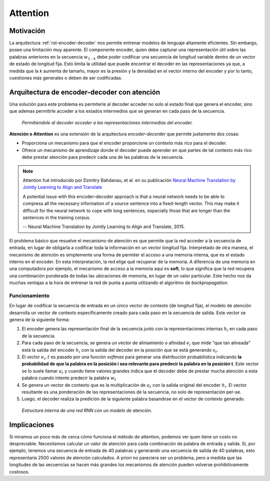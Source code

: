 Attention
=========

Motivación
----------

La arquitectura :ref:`rst-encoder-decoder` nos permite entrenar modelos de lenguaje altamente eficientes. Sin embargo, posee una limitación muy aparente. El componente encoder, quien debe capturar una representación útil sobre las palabras anteriores en la secuencia :math:`w _ {1:k}` debe poder codificar una secuencia de longitud variable dentro de un vector de estado de longitud fija. Esto limita la utilidad que puede encontrar el decoder en las representaciones ya que, a medida que la *k* aumenta de tamaño, mayor es la presión y la densidad en el vector interno del encoder y por lo tanto, cuestiones más generales o deben de ser codificadas. 

Arquitectura de encoder-decoder con atención
--------------------------------------------

Una solución para este problema es permiterle al decoder acceder no solo al estado final que genera el encoder, sino que ademas permitirle acceder a los estados intermedios que se generan en cada paso de la secuencia.

.. figure:: ../_images/lm_decoder_accessing.png
  :alt: Permitiendole al decoder acceder a las representaciones intermedias del encoder.

  *Permitiendole al decoder acceder a las representaciones intermedias del encoder.*

**Atención o Attention** es una extensión de la arquitectura *encoder-decorder* que permite justamente dos cosas:

-  Proporciona un mecanismo para que el encoder proporcione un contexto más rico para el decoder.
-  Ofrece un mecanismo de aprendizaje donde el decoder puede aprender en que partes de tal contexto más rico debe prestar atención para predecir cada una de las palabras de la secuencia.

.. note:: Attention fué introducido por Dzmitry Bahdanau, et al. en su publicación `Neural Machine Translation by Jointly Learning to Align and Translate <https://arxiv.org/abs/1409.0473>`_ 

    A potential issue with this encoder–decoder approach is that a neural network needs to be able to compress all the necessary information of a source sentence into a fixed-length vector. This may make it difficult for the neural network to cope with long sentences, especially those that are longer than the sentences in the training corpus.

    -- Neural Machine Translation by Jointly Learning to Align and Translate, 2015.

El problema básico que resuelve el mecanismo de atención es que permite que la red acceder a la secuencia de entrada, en lugar de obligarla a codificar toda la información en un vector longitud fija. Interpretado de otra manera, el mecanismo de atención es simplemente una forma de permiter el acceso a una memoria interna, que es el estado interno en el encoder. En esta interpretación, la red elige qué recuperar de la memoria. A diferencia de una memoria en una computadora por ejemplo, el mecanismo de acceso a la memoria aquí es **soft**, lo que significa que la red recupera una combinación ponderada de todas las ubicaciones de memoria, en lugar de un valor particular. Este hecho nos da muchas ventajas a la hora de entrenar la red de punta a punta utilizando el algoritmo de `backpropagation`.

Funcionamiento
^^^^^^^^^^^^^^

En lugar de codificar la secuencia de entrada en un único vector de contexto (de longitud fija), el modelo de atención desarrolla un vector de contexto específicamente creado para cada paso en la secuencia de salida. Este vector se genera de la siguiente forma:

#. El encoder genera las representación final de la secuencia junto con la representaciones internas :math:`h _ i` en cada paso de la secuencia.
#. Para cada paso de la secuencia, se genera un vector de aliniamiento o afinidad :math:`e _ i` que mide "que tan alineada" está la salida del encoder :math:`h _ i` con la salida del decoder en la posición que se está generando :math:`s _ t`. 
#. El vector :math:`e _ i,t` es pasado por una función *softmax* para generar una distribución probabilística indicando **la probabilidad de que la palabra en la posición i sea relevante para predecir la palabra en la posición t**. Este vector se lo suele llamar :math:`a _ t` y cuando tiene valores grandes indica que el decoder debe de prestar mucha atención a esta palabra cuando intente predecir la palabra :math:`w _ t`
#. Se genera un vector de contexto que es la multiplicación de :math:`a _ t` con la salida original del encoder :math:`h _ i`. El vector resultante es una ponderación de las representaciones de la secuencia, no solo de representación per-se. 
#. Luego, el decoder realiza la predición de la siguiente palabra basandose en el vector de contexto generado.

.. figure:: ../_images/lm_attention.png
  :alt: Estructura interna de una red RNN con un modelo de atención.

  *Estructura interna de una red RNN con un modelo de atención.*


Implicaciones
-------------
Si miramos un poco más de cerca cómo funciona el método de attention, podemos ver quen tiene un costo no despreciable. Necesitamos calcular un valor de atención para cada combinación de palabra de entrada y salida. Si, por ejemplo, tenemos una secuencia de entrada de 40 palabras y generando una secuencia de salida de 40 palabras, esto representaría 2500 valores de atención calculados. A priori no pareciera ser un problema, pero a medida que las longitudes de las secuencias se hacen más grandes los mecanismos de atención pueden volverse prohibitivamente costosos.
